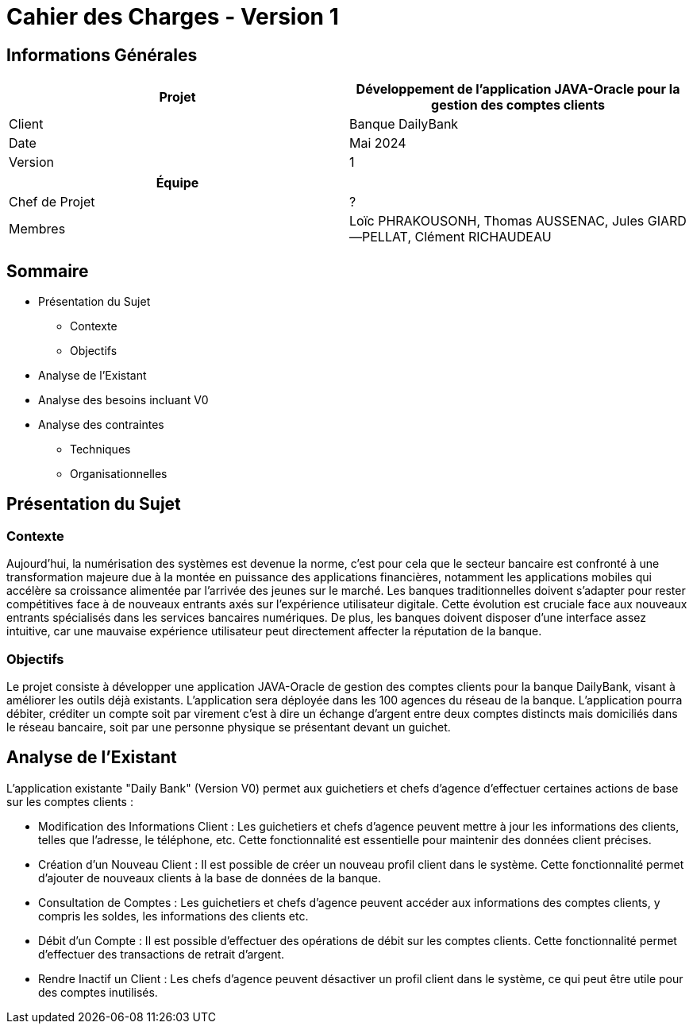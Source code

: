 = Cahier des Charges - Version 1 


== Informations Générales

[cols="2*"]
|===
| Projet | Développement de l'application JAVA-Oracle pour la gestion des comptes clients

| Client | Banque DailyBank

| Date | Mai 2024

| Version | 1
|===
|===
| Équipe |

| Chef de Projet | ?
| Membres | Loïc PHRAKOUSONH, Thomas AUSSENAC, Jules GIARD--PELLAT, Clément RICHAUDEAU

|===

== Sommaire

* Présentation du Sujet
** Contexte
** Objectifs
* Analyse de l’Existant
* Analyse des besoins incluant V0
* Analyse des contraintes
** Techniques 
** Organisationnelles

== Présentation du Sujet

=== Contexte
Aujourd'hui, la numérisation des systèmes est devenue la norme,
c'est pour cela que le secteur bancaire est confronté à une transformation majeure due à la montée en puissance des applications financières, notamment les applications mobiles qui accélère sa croissance alimentée par l’arrivée des jeunes sur le marché. Les banques traditionnelles doivent s'adapter pour rester compétitives face à de nouveaux entrants axés sur l'expérience utilisateur digitale. Cette évolution est cruciale face aux nouveaux entrants spécialisés dans les services bancaires numériques.
De plus, les banques doivent disposer d'une interface assez intuitive, car une mauvaise expérience utilisateur peut directement affecter la réputation de la banque.

=== Objectifs
Le projet consiste à développer une application JAVA-Oracle de gestion des comptes clients pour la banque DailyBank, visant à améliorer les outils déjà existants. L'application sera déployée dans les 100 agences du réseau de la banque. L'application pourra débiter, créditer un compte soit par virement c’est à dire un échange d’argent entre deux comptes distincts mais domiciliés dans le réseau bancaire, soit par une personne physique se présentant devant un guichet.

== Analyse de l’Existant

L'application existante "Daily Bank" (Version V0) permet aux guichetiers et chefs d'agence d'effectuer certaines actions de base sur les comptes clients :

- Modification des Informations Client :
Les guichetiers et chefs d'agence peuvent mettre à jour les informations des clients, telles que l'adresse, le téléphone, etc. Cette fonctionnalité est essentielle pour maintenir des données client précises.
- Création d'un Nouveau Client :
Il est possible de créer un nouveau profil client dans le système. Cette fonctionnalité permet d'ajouter de nouveaux clients à la base de données de la banque.
- Consultation de Comptes :
Les guichetiers et chefs d'agence peuvent accéder aux informations des comptes clients, y compris les soldes, les informations des clients etc.
- Débit d'un Compte :
Il est possible d'effectuer des opérations de débit sur les comptes clients. Cette fonctionnalité permet d'effectuer des transactions de retrait d'argent.
- Rendre Inactif un Client :
Les chefs d'agence peuvent désactiver un profil client dans le système, ce qui peut être utile pour des comptes inutilisés. 


